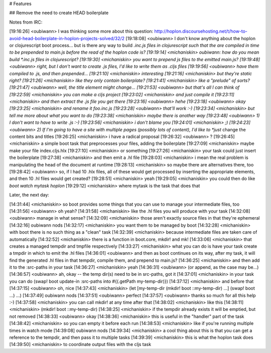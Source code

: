 # Features

## Remove the need to create HEAD boilerplate

Notes from IRC:

[19:16:26] <oubiwann>    I was thinking some more about this question: http://hoplon.discoursehosting.net/t/how-to-avoid-head-boilerplate-in-hoplon-projects-solved/32/2
[19:18:08] <oubiwann>    I don't know anything about the hoplon or clojurescript boot process... but is there any way to build *.inc.js files in clojurescript such that the are compiled in time to be prepended to main.js before the read of the hoplon code is?
[19:19:14] <michaniskin>     oubiwann: how do you mean build *.inc.js files in clojurescript?
[19:19:30] <michaniskin>     you want to prepend js files to the emitted main.js?
[19:19:48] <oubiwann>    right, but I don't want to create .js files, I'd like to write them as .cljs files
[19:19:56] <oubiwann>    have them compiled to .js, and then prepended...
[19:21:10] <michaniskin>     interesting
[19:21:16] <michaniskin>     but they're static right?
[19:21:26] <michaniskin>     like they only contain boilerplate?
[19:21:41] <michaniskin>     like a "prelude" of sorts?
[19:21:47] <oubiwann>    well, the title element might change...
[19:21:53] <oubiwann>    but that's all I can think of
[19:22:59] <michaniskin>     you can make a cljs project
[19:23:02] <michaniskin>     and just compile it
[19:23:11] <michaniskin>     and then extract the .js file you get there
[19:23:16] <oubiwann>    hehe
[19:23:18] <oubiwann>    okay
[19:23:25] <michaniskin>     and rename it foo.inc.js
[19:23:28] <oubiwann>    that'll work :-)
[19:23:34] <michaniskin>     but tell me more about what you want to do
[19:23:38] <michaniskin>     maybe there is another way
[19:23:48] <oubiwann>    1) I don't want to have to write .js :-)
[19:23:56] <michaniskin>     i don't blame you
[19:24:01] <michaniskin>     ;)
[19:24:23] <oubiwann>    2) If I'm going to have a site with multiple pages (possibly lots of content), I'd like to *just* change the content bits and titles
[19:26:25] <michaniskin>     i have a radical proposal
[19:26:32] <oubiwann>    ?
[19:26:45] <michaniskin>     a simple boot task that preprocesses your files, adding the boilerplate
[19:27:09] <michaniskin>     maybe make your file index.cljs.hlx
[19:27:10] <michaniskin>     or something
[19:27:26] <michaniskin>     your task could just insert the boilerplate
[19:27:38] <michaniskin>     and then emit a .hl file
[19:28:03] <michaniskin>     i mean the real problem is manipulating the head of the document at runtime
[19:28:13] <michaniskin>     so maybe there are alternatives there, too
[19:28:42] <oubiwann>    so, if I had 10 .hlx files, all of these would get processed by inserting the appropriate elements, and then 10 .hl files would get created?
[19:28:51] <michaniskin>     yeah
[19:29:05] <michaniskin>     you could then do like `boot watch mytask hoplon`
[19:29:12] <michaniskin>     where mytask is the task that does that

Later, the next day:

[14:31:44] <michaniskin>     so boot provides some things that you can use to manage your intermediate files, too
[14:31:56] <oubiwann>    oh yeah?
[14:31:58] <michaniskin>     like the .hl files you will produce with your task
[14:32:08] <oubiwann>    manage in what sense?
[14:32:09] <michaniskin>     those aren't exactly source files in that they're ephemeral
[14:32:16] oubiwann  nods
[14:32:17] <michaniskin>     you want them to be managed by boot
[14:32:28] <michaniskin>     with boot there is no such thing as a "clean" task
[14:32:39] <michaniskin>     because intermediate files are taken care of automatically
[14:32:52] <michaniskin>     there is a function in boot.core, mkdir! and mk!
[14:33:06] <michaniskin>     that creates a managed tempdir and tmpfile respectively
[14:33:27] <michaniskin>     what you can do is have your task create a tmpdir in which to emit the .hl files
[14:36:01] <oubiwann>    and then as boot continues on its way, after my task, it will find the generated .hl files in that tempdir, compile them, and prepend to main.js?
[14:36:25] <michaniskin>     and then add it to the :src-paths in your task
[14:36:27] <michaniskin>     yeah
[14:36:31] <oubiwann>    (or append, as the case may be...)
[14:36:57] <oubiwann>    ah, okay -- the temp dir(s) need to be in src-paths, got it
[14:37:01] <michaniskin>     in your task you can do (swap! boot update-in :src-paths into #{(.getPath my-temp-dir)})
[14:37:12] <michaniskin>     and before that
[14:37:15] <oubiwann>    oh, nice
[14:37:43] <michaniskin>     (let [my-temp-dir (mkdir! boot ::my-temp-dir) ...] (swap! boot ...) ...)
[14:37:49] oubiwann  nods
[14:37:51] <oubiwann>    perfect
[14:37:57] <oubiwann>    thanks so much for all this help :-)
[14:37:58] <michaniskin>     you can call mkdir! at any time after that
[14:38:02] <michaniskin>     like this
[14:38:11] <michaniskin>     (mkdir! boot ::my-temp-dir)
[14:38:25] <michaniskin>     if the tempdir already exists it will be emptied, but not removed
[14:38:33] <oubiwann>    okay
[14:38:36] <michaniskin>     this is useful in the "handler" part of the task
[14:38:42] <michaniskin>     so you can empty it before each run
[14:38:53] <michaniskin>     like if you're running multiple times in watch mode
[14:39:08] oubiwann  nods
[14:39:34] <michaniskin>     a cool thing about this is that you can get a reference to the tempdir, and then pass it to multiple tasks
[14:39:39] <michaniskin>     this is what the hoplon task does
[14:39:50] <michaniskin>     to coordinate output files with the cljs task
